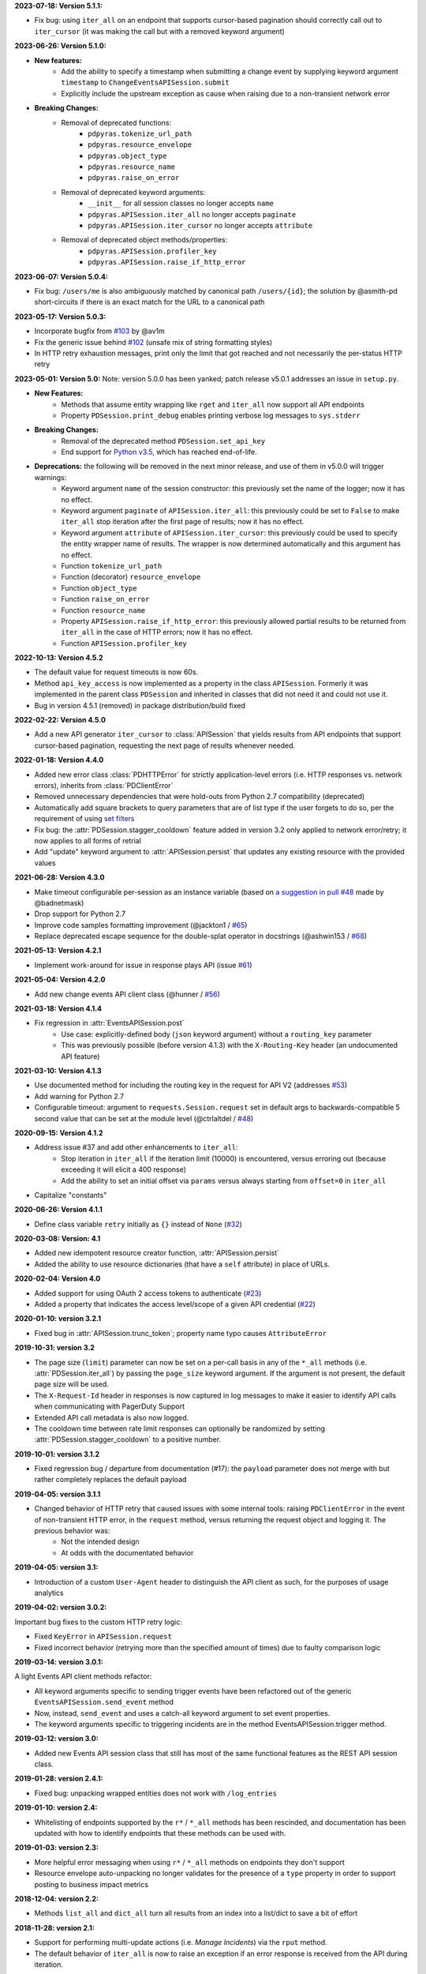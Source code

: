 **2023-07-18: Version 5.1.1:**

* Fix bug: using ``iter_all`` on an endpoint that supports cursor-based pagination should correctly call out to ``iter_cursor`` (it was making the call but with a removed keyword argument)

**2023-06-26: Version 5.1.0:**

* **New features:**
    * Add the ability to specify a timestamp when submitting a change event by supplying keyword argument ``timestamp`` to ``ChangeEventsAPISession.submit``
    * Explicitly include the upstream exception as cause when raising due to a non-transient network error
* **Breaking Changes:**
    * Removal of deprecated functions:
        * ``pdpyras.tokenize_url_path``
        * ``pdpyras.resource_envelope``
        * ``pdpyras.object_type``
        * ``pdpyras.resource_name``
        * ``pdpyras.raise_on_error``
    * Removal of deprecated keyword arguments:
        * ``__init__`` for all session classes no longer accepts ``name``
        * ``pdpyras.APISession.iter_all`` no longer accepts ``paginate``
        * ``pdpyras.APISession.iter_cursor`` no longer accepts ``attribute``
    * Removal of deprecated object methods/properties:
        * ``pdpyras.APISession.profiler_key``
        * ``pdpyras.APISession.raise_if_http_error``

**2023-06-07: Version 5.0.4:**

* Fix bug: ``/users/me`` is also ambiguously matched by canonical path ``/users/{id}``; the solution by @asmith-pd short-circuits if there is an exact match for the URL to a canonical path

**2023-05-17: Version 5.0.3:**

* Incorporate bugfix from `#103 <https://github.com/PagerDuty/pdpyras/issues/103>`_ by @av1m
* Fix the generic issue behind `#102 <https://github.com/PagerDuty/pdpyras/issues/102>`_ (unsafe mix of string formatting styles)
* In HTTP retry exhaustion messages, print only the limit that got reached and not necessarily the per-status HTTP retry

**2023-05-01: Version 5.0:**
Note: version 5.0.0 has been yanked; patch release v5.0.1 addresses an issue in ``setup.py``.

* **New Features:**
    * Methods that assume entity wrapping like ``rget`` and ``iter_all`` now support all API endpoints
    * Property ``PDSession.print_debug`` enables printing verbose log messages to ``sys.stderr``
* **Breaking Changes:**
    * Removal of the deprecated method ``PDSession.set_api_key``
    * End support for `Python v3.5 <https://www.python.org/downloads/release/python-350/>`_, which has reached end-of-life.
* **Deprecations:** the following will be removed in the next minor release, and use of them in v5.0.0 will trigger warnings:
    * Keyword argument ``name`` of the session constructor: this previously set the name of the logger; now it has no effect.
    * Keyword argument ``paginate`` of ``APISession.iter_all``: this previously could be set to ``False`` to make ``iter_all`` stop iteration after the first page of results; now it has no effect.
    * Keyword argument ``attribute`` of ``APISession.iter_cursor``: this previously could be used to specify the entity wrapper name of results. The wrapper is now determined automatically and this argument has no effect.
    * Function ``tokenize_url_path``
    * Function (decorator) ``resource_envelope``
    * Function ``object_type``
    * Function ``raise_on_error``
    * Function ``resource_name``
    * Property ``APISession.raise_if_http_error``: this previously allowed partial results to be returned from ``iter_all`` in the case of HTTP errors; now it has no effect.
    * Function ``APISession.profiler_key``

**2022-10-13: Version 4.5.2**

* The default value for request timeouts is now 60s.
* Method ``api_key_access`` is now implemented as a property in the class ``APISession``. Formerly it was implemented in the parent class ``PDSession`` and inherited in classes that did not need it and could not use it.
* Bug in version 4.5.1 (removed) in package distribution/build fixed

**2022-02-22: Version 4.5.0**

* Add a new API generator ``iter_cursor`` to :class:`APISession` that yields results from API endpoints that support cursor-based pagination, requesting the next page of results whenever needed.

**2022-01-18: Version 4.4.0**

* Added new error class :class:`PDHTTPError` for strictly application-level errors (i.e. HTTP responses vs. network errors), inherits from :class:`PDClientError`
* Removed unnecessary dependencies that were hold-outs from Python 2.7 compatibility (deprecated)
* Automatically add square brackets to query parameters that are of list type if the user forgets to do so, per the requirement of using `set filters <https://developer.pagerduty.com/docs/ZG9jOjExMDI5NTU2-filtering#set-filters>`_
* Fix bug: the :attr:`PDSession.stagger_cooldown` feature added in version 3.2 only applied to network error/retry; it now applies to all forms of retrial
* Add "update" keyword argument to :attr:`APISession.persist` that updates any existing resource with the provided values

**2021-06-28: Version 4.3.0**

* Make timeout configurable per-session as an instance variable (based on `a suggestion in pull #48 <https://github.com/PagerDuty/pdpyras/pull/48#discussion_r529711040>`_ made by @badnetmask)
* Drop support for Python 2.7
* Improve code samples formatting improvement (@jackton1 / `#65 <https://github.com/PagerDuty/pdpyras/pull/65>`_)
* Replace deprecated escape sequence for the double-splat operator in docstrings (@ashwin153 / `#68 <https://github.com/PagerDuty/pdpyras/pull/68>`_)

**2021-05-13: Version 4.2.1**

* Implement work-around for issue in response plays API (issue `#61 <https://github.com/PagerDuty/pdpyras/issues/61>`_)

**2021-05-04: Version 4.2.0**

* Add new change events API client class (@hunner / `#56 <https://github.com/PagerDuty/pdpyras/pull/56>`_)

**2021-03-18: Version 4.1.4**

* Fix regression in :attr:`EventsAPISession.post`
    * Use case: explicitly-defined body (``json`` keyword argument) without a ``routing_key`` parameter
    * This was previously possible (before version 4.1.3) with the ``X-Routing-Key`` header (an undocumented API feature)

**2021-03-10: Version 4.1.3**

* Use documented method for including the routing key in the request for API V2 (addresses `#53 <https://github.com/PagerDuty/pdpyras/issues/53>`_)
* Add warning for Python 2.7
* Configurable timeout: argument to ``requests.Session.request`` set in default args to backwards-compatible 5 second value that can be set at the module level (@ctrlaltdel / `#48 <https://github.com/PagerDuty/pdpyras/pull/48>`_)

**2020-09-15: Version 4.1.2**

* Address issue #37 and add other enhancements to ``iter_all``:
    * Stop iteration in ``iter_all`` if the iteration limit (10000) is encountered, versus erroring out (because exceeding it will elicit a 400 response)
    * Add the ability to set an initial offset via ``params`` versus always starting from ``offset=0`` in ``iter_all``
* Capitalize "constants"

**2020-06-26: Version 4.1.1**

* Define class variable ``retry`` initially as ``{}`` instead of ``None`` (`#32 <https://github.com/PagerDuty/pdpyras/issues/32>`_)

**2020-03-08: Version: 4.1**

* Added new idempotent resource creator function, :attr:`APISession.persist`
* Added the ability to use resource dictionaries (that have a ``self`` attribute) in place of URLs.

**2020-02-04: Version 4.0**

* Added support for using OAuth 2 access tokens to authenticate (`#23 <https://github.com/PagerDuty/pdpyras/issues/23>`_)
* Added a property that indicates the access level/scope of a given API credential (`#22 <https://github.com/PagerDuty/pdpyras/issues/22>`_)

**2020-01-10: version 3.2.1**

* Fixed bug in :attr:`APISession.trunc_token`; property name typo causes ``AttributeError``

**2019-10-31: version 3.2**

* The page size (``limit``) parameter can now be set on a per-call basis in any of the ``*_all`` methods (i.e. :attr:`PDSession.iter_all`) by passing the ``page_size`` keyword argument. If the argument is not present, the default page size will be used.
* The ``X-Request-Id`` header in responses is now captured in log messages to make it easier to identify API calls when communicating with PagerDuty Support
* Extended API call metadata is also now logged.
* The cooldown time between rate limit responses can optionally be randomized by setting :attr:`PDSession.stagger_cooldown` to a positive number.

**2019-10-01: version 3.1.2**

* Fixed regression bug / departure from documentation (#17): the ``payload`` parameter does not merge with but rather completely replaces the default payload

**2019-04-05: version 3.1.1**

* Changed behavior of HTTP retry that caused issues with some internal tools: raising ``PDClientError`` in the event of non-transient HTTP error, in the ``request`` method, versus returning the request object and logging it. The previous behavior was:
    * Not the intended design
    * At odds with the documentated behavior

**2019-04-05: version 3.1:**

* Introduction of a custom ``User-Agent`` header to distinguish the API client as such, for the purposes of usage analytics

**2019-04-02: version 3.0.2:**

Important bug fixes to the custom HTTP retry logic:

* Fixed ``KeyError`` in ``APISession.request``
* Fixed incorrect behavior (retrying more than the specified amount of times) due to faulty comparison logic

**2019-03-14: version 3.0.1:**

A light Events API client methods refactor:

* All keyword arguments specific to sending trigger events have been refactored out of the generic ``EventsAPISession.send_event`` method
* Now, instead, ``send_event`` and uses a catch-all keyword argument to set event properties.
* The keyword arguments specific to triggering incidents are in the method EventsAPISession.trigger method.

**2019-03-12: version 3.0:**

* Added new Events API session class that still has most of the same functional features as the REST API session class.

**2019-01-28: version 2.4.1:**

* Fixed bug: unpacking wrapped entities does not work with ``/log_entries``

**2019-01-10: version 2.4:**

* Whitelisting of endpoints supported by the ``r*`` / ``*_all`` methods has been rescinded, and documentation has been updated with how to identify endpoints that these methods can be used with.

**2019-01-03: version 2.3:**

* More helpful error messaging when using ``r*`` / ``*_all`` methods on endpoints they don't support
* Resource envelope auto-unpacking no longer validates for the presence of a ``type`` property in order to support posting to business impact metrics

**2018-12-04: version 2.2:**

* Methods ``list_all`` and ``dict_all`` turn all results from an index into a list/dict to save a bit of effort

**2018-11-28: version 2.1:**

* Support for performing multi-update actions (i.e. *Manage Incidents*) via the ``rput`` method.
* The default behavior of ``iter_all`` is now to raise an exception if an error response is received from the API during iteration.

**Changelog Started 2018-11-28**
